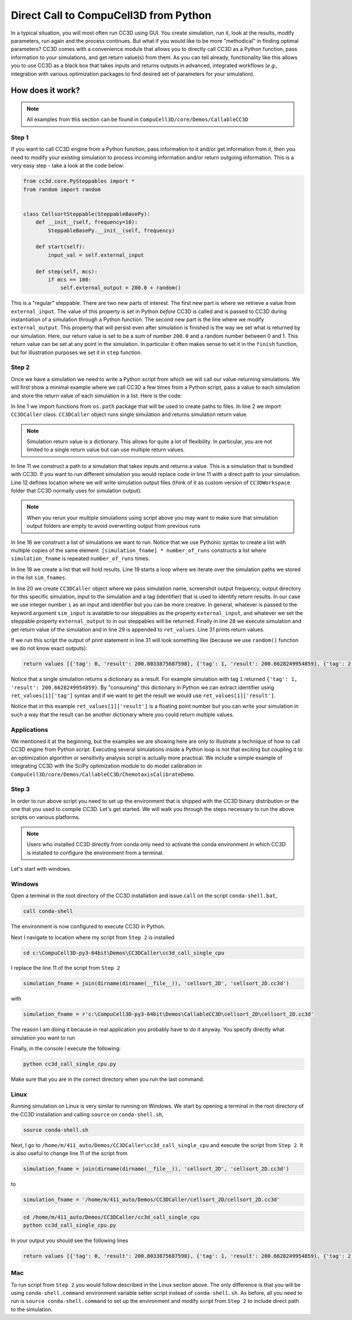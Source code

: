 Direct Call to CompuCell3D from Python
=======================================

In a typical situation, you will most often run CC3D using GUI. You create simulation, run it, look at the results,
modify parameters, run again and the process continues. But what if you would like to be more "methodical" in
finding optimal parameters? CC3D comes with a convenience module that allows you to directly call CC3D as a Python
function, pass information to your simulations, and get return value(s) from them. As you can tell already,
functionality like this allows you to use CC3D as a black box that takes inputs and returns outputs in advanced,
integrated workflows (*e.g.*, integration with various optimization packages to find desired set of parameters for your
simulation).

How does it work?
-----------------

.. note::

    All examples from this section can be found in ``CompuCell3D/core/Demos/CallableCC3D``

Step 1
~~~~~~

If you want to call CC3D engine from a Python function, pass information to it and/or get information from it, then you
need to modify your existing simulation to process incoming information and/or return outgoing information. This is a
very easy step - take a look at the code below:

.. code-block:: python

    from cc3d.core.PySteppables import *
    from random import random


    class CellsortSteppable(SteppableBasePy):
        def __init__(self, frequency=10):
            SteppableBasePy.__init__(self, frequency)

        def start(self):
            input_val = self.external_input

        def step(self, mcs):
            if mcs == 100:
                self.external_output = 200.0 + random()


This is a "regular" steppable. There are two new parts of interest. The first new part is where we retrieve a value
from ``external_input``. The value of this property is set in Python *before* CC3D is called and is
passed to CC3D during instantiation of a simulation through a Python function. The second new part is the line where we
modify ``external_output``. This property that will persist even after simulation is
finished is the way we set what is returned by our simulation. Here, our return value is set to be a sum of number
``200.0`` and a random number between 0 and 1. This return value can be set at any point in the simulation. In
particular it often makes sense to set it in the ``finish`` function, but for illustration purposes we set it in
``step`` function.

Step 2
~~~~~~

Once we have a simulation we need to write a Python script from which we will call our value-returning simulations.
We will first show a minimal example where we call CC3D a few times from a Python script, pass a value to each
simulation and store the return value of each simulation in a list. Here is the code:

.. code-block:: python
    :linenos:

    from os.path import dirname, join, expanduser
    from cc3d.CompuCellSetup.CC3DCaller import CC3DCaller


    def main():

        number_of_runs = 4

        # You may put a direct path to a simulation of your choice here and comment out simulation_fname line below
        # simulation_fname = <direct path your simulation>
        simulation_fname = join(dirname(dirname(__file__)), 'cellsort_2D', 'cellsort_2D.cc3d')
        root_output_folder = join(expanduser('~'), 'CC3DCallerOutput')

        # this creates a list of simulation file names where simulation_fname is repeated number_of_runs times
        # you can create a list of different simulations if you want.
        sim_fnames = [simulation_fname] * number_of_runs

        ret_values = []
        for i, sim_fname in enumerate(sim_fnames):
            cc3d_caller = CC3DCaller(
                cc3d_sim_fname=sim_fname,
                screenshot_output_frequency=10,
                output_dir=join(root_output_folder,f'cellsort_{i}'),
                sim_input=i,
                result_identifier_tag=i
            )

            ret_value = cc3d_caller.run()
            ret_values.append(ret_value)

        print('return values', ret_values)


    if __name__ == '__main__':
        main()

In line 1 we import functions from ``os.path`` package that will be used to create paths to files. In line 2 we
import ``CC3DCaller`` class. ``CC3DCaller`` object runs single simulation and returns simulation return value.

.. note::

    Simulation return value is a dictionary. This allows for quite a lot of flexibility. In particular, you are not limited to a single return value but can use multiple return values.

In line 11 we construct a path to a simulation that takes inputs and returns a value. This is a simulation that is
bundled with CC3D. If you want to run different simulation you would replace code in line 11 with a direct path to your
simulation. Line 12 defines location where we will write simulation output files (think of it as custom version of
``CC3DWorkspace`` folder that CC3D normally uses for simulation output).

.. note::

    When you rerun your multiple simulations using script above you may want to make sure that simulation output folders are empty to avoid overwriting output from previous runs

In line 16 we construct a list of simulations we want to run. Notice that we use Pythonic syntax to create a list with
multiple copies of the same element. ``[simulation_fname] * number_of_runs`` constructs a list where ``simulation_fname``
is repeated ``number_of_runs`` times.

In line 18 we create a list that will hold results. Line 19 starts a loop where we iterate over the simulation paths we
stored in the list ``sim_fnames``.

In line 20 we create ``CC3DCaller`` object where we pass simulation name, screenshot output frequency, output directory
for this specific simulation, input to the simulation and a tag (identifier) that is used to identify return results.
In our case we use integer number ``i`` as an input and identifier but you can be more creative. In general,
whatever is passed to the keyword argument ``sim_input`` is available to our steppables as the property
``external_input``, and whatever we set the steppable property
``external_output`` to in our steppables will be returned. Finally in line 28 we
execute simulation and get return value of the simulation and in line 29 is appended to ``ret_values``. Line 31 prints
return values.

If we run this script the output of print statement in line 31 will look something like (because we use ``random()``
function we do not know exact outputs):

.. code-block:: console

    return values [{'tag': 0, 'result': 200.8033875687598}, {'tag': 1, 'result': 200.6628249954859}, {'tag': 2, 'result': 200.6617630355885}, {'tag': 3, 'result': 200.30450775355195}]

Notice that a single simulation returns a dictionary as a result. For example simulation with tag ``1`` returned
``{'tag': 1, 'result': 200.6628249954859}``. By "consuming" this dictionary in Python we can extract identifier using
``ret_values[1]['tag']`` syntax and if we want to get the result we would use ``ret_values[1]['result']``.

Notice that in this example ``ret_values[1]['result']`` is a floating point number but you can write your simulation
in such a way that the result can be another dictionary where you could return multiple values.

Applications
~~~~~~~~~~~~

We mentioned it at the beginning, but the examples we are showing here are only to illustrate a technique of how to
call CC3D engine from Python script. Executing several simulations inside a Python loop is not that exciting but
coupling it to an optimization algorithm or sensitivity analysis script is actually more practical. We include a
simple example of integrating CC3D with the SciPy optimization module to do model calibration in
``CompuCell3D/core/Demos/CallableCC3D/ChemotaxisCalibrateDemo``.

Step 3
~~~~~~

In order to run above script you need to set up the environment that is shipped with the CC3D binary distribution
or the one that you used to compile CC3D. Let's get started. We will walk you through the steps necessary to run
the above scripts on various platforms.

.. note::

    Users who installed CC3D directly from conda only need to activate the conda environment in which CC3D is installed
    to configure the environment from a terminal.

Let's start with windows.

Windows
~~~~~~~

Open a terminal in the root directory of the CC3D installation and issue ``call`` on the script ``conda-shell.bat``,

.. code-block:: console

    call conda-shell

The environment is now configured to execute CC3D in Python.

Next I navigate to location where my script from ``Step 2`` is installed

.. code-block:: console

    cd c:\CompuCell3D-py3-64bit\Demos\CC3DCaller\cc3d_call_single_cpu

I replace the line 11 of the script from ``Step 2``

.. code-block:: python

        simulation_fname = join(dirname(dirname(__file__)), 'cellsort_2D', 'cellsort_2D.cc3d')

with

.. code-block:: python

        simulation_fname = r'c:\CompuCell3D-py3-64bit\Demos\CallableCC3D\cellsort_2D\cellsort_2D.cc3d'

The reason I am doing it because in real application you probably have to do it anyway. You specify directly
what simulation you want to run

Finally, in the console I execute the following:

.. code-block:: console

    python cc3d_call_single_cpu.py

Make sure that you are in the correct directory when you run the last command.

Linux
~~~~~

Running simulation on Linux is very similar to running on Windows. We start by opening a terminal in the
root directory of the CC3D installation and calling ``source`` on ``conda-shell.sh``,

.. code-block:: bash

    source conda-shell.sh

Next, I go to  ``/home/m/411_auto/Demos/CC3DCaller\cc3d_call_single_cpu`` and execute the script from ``Step 2``.
It is also useful to change line 11 of the script from

.. code-block:: python

        simulation_fname = join(dirname(dirname(__file__)), 'cellsort_2D', 'cellsort_2D.cc3d')

to

.. code-block:: python

        simulation_fname = '/home/m/411_auto/Demos/CC3DCaller/cellsort_2D/cellsort_2D.cc3d'


.. code-block:: console

    cd /home/m/411_auto/Demos/CC3DCaller/cc3d_call_single_cpu
    python cc3d_call_single_cpu.py

In your output you should see the following lines

.. code-block:: console

    return values [{'tag': 0, 'result': 200.8033875687598}, {'tag': 1, 'result': 200.6628249954859}, {'tag': 2, 'result': 200.6617630355885}, {'tag': 3, 'result': 200.30450775355195}]


Mac
~~~

To run script from ``Step 2`` you would follow described in the Linux section above. The only difference is that
you will be using ``conda-shell.command`` environment variable setter script instead of
``conda-shell.sh``. As before, all you need to run is ``source conda-shell.command`` to set up the environment
and modify script from ``Step 2`` to include direct path to the simulation.

